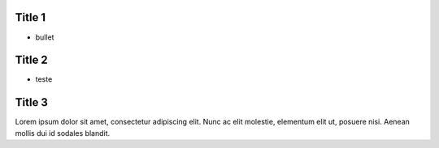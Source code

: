 .. impress::
    :distribution: linear

.. meta::
   :viewport: width=device-width, maximum-scale=1.0, initial-scale=1.0, user-scalable=yes


Title 1
=======

* bullet


Title 2
=======

* teste


Title 3
=======

Lorem ipsum dolor sit amet, consectetur adipiscing elit.
Nunc ac elit molestie, elementum elit ut, posuere nisi.
Aenean mollis dui id sodales blandit.
